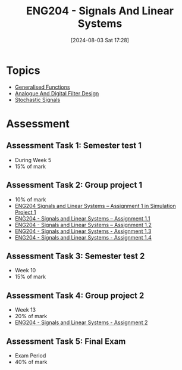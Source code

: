 :PROPERTIES:
:ID:       b05e0d6c-252f-4e03-bfbc-250983e2ff45
:END:
#+title: ENG204 - Signals And Linear Systems
#+date: [2024-08-03 Sat 17:28]
#+STARTUP: latexpreview
#+FILETAGS: :UTAS:2024:
* Topics
 - [[id:14718dfe-c826-48a7-bc6c-b6ef37d0badc][Generalised Functions]]
 - [[id:b01c8577-794b-41fc-b88c-143b1711d726][Analogue And Digital Filter Design]]
 - [[id:0b4602d8-f569-4bb8-a8cf-1ba0fdec84d9][Stochastic Signals]]
* Assessment
** Assessment Task 1: Semester test 1
- During Week 5
- 15% of mark
** Assessment Task 2: Group project 1
- 10% of mark
- [[file:~/UTAS/ENG204 - Signals And Linear Systems/Assignment 1.1/ENG204 Signals and Linear Systems - Assignment 1.pdf][ENG204 Signals and Linear Systems – Assignment 1 in Simulation Project 1]]
- [[id:30249a6e-b013-425d-91bc-71cd60d93893][ENG204 - Signals and Linear Systems – Assignment 1.1]]
- [[id:218004d7-a20c-416d-a8ed-d364b513c0a0][ENG204 - Signals and Linear Systems – Assignment 1.2]]
- [[id:82f120fa-2ae0-4d14-b753-11324f73cf28][ENG204 - Signals and Linear Systems - Assignment 1.3]]
- [[id:22c73d57-8d3d-49c3-98a3-f0d52bb09187][ENG204 - Signals and Linear Systems - Assignment 1.4]]

** Assessment Task 3: Semester test 2
- Week 10
- 15% of mark
** Assessment Task 4: Group project 2
- Week 13
- 20% of mark
- [[id:a3d3cc8c-d626-4e38-93be-e6247722d6b4][ENG204 - Signals and Linear Systems - Assignment 2]]
** Assessment Task 5: Final Exam
- Exam Period
- 40% of mark
